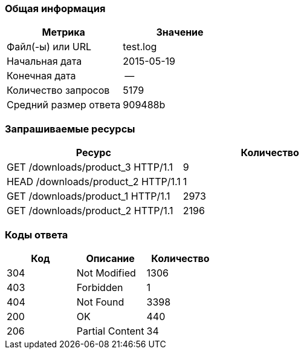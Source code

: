 ### Общая информация ###

[options=header,align=center]
|=======================
| Метрика | Значение
| Файл(-ы) или URL | test.log
| Начальная дата | 2015-05-19
| Конечная дата | --
| Количество запросов | 5179
| Средний размер ответа | 909488b

|=======================
### Запрашиваемые ресурсы ###

[options=header,align=center]
|=======================
| Ресурс | Количество
| GET /downloads/product_3 HTTP/1.1 | 9
| HEAD /downloads/product_2 HTTP/1.1 | 1
| GET /downloads/product_1 HTTP/1.1 | 2973
| GET /downloads/product_2 HTTP/1.1 | 2196
|=======================

### Коды ответа ###

[options=header,align=center]
|=======================
| Код | Описание | Количество
| 304 | Not Modified | 1306
| 403 | Forbidden | 1
| 404 | Not Found | 3398
| 200 | OK | 440
| 206 | Partial Content | 34
|=======================
